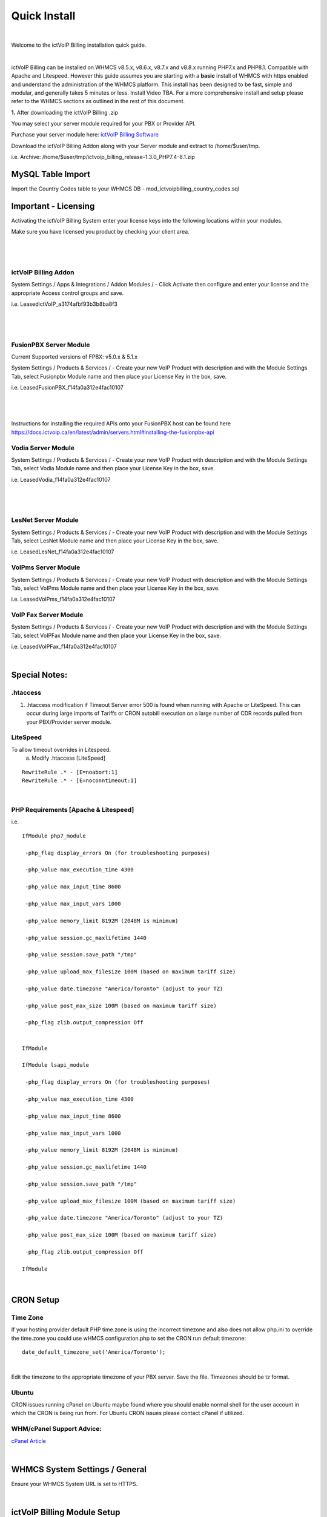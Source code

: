 *************
Quick Install
*************
.. image:: ../_static/images/document_logo.png
        :scale: 100%

|

Welcome to the ictVoIP Billing installation quick guide.

|

ictVoIP Billing can be installed on WHMCS v8.5.x, v8.6.x, v8.7.x and v8.8.x running PHP7.x and PHP8.1. Compatible with Apache and Litespeed. However this guide assumes you are starting with a **basic** install of WHMCS with https enabled and understand the administration of the WHMCS platform. This install has been designed to be fast, simple and modular, and generally takes 5 minutes or less. Install Video TBA. For a more comprehensive install and setup please refer to the WHMCS sections as outlined in the rest of this document.


**1.** After downloading the ictVoIP Billing .zip

You may select your server module required for your PBX or Provider API.

Purchase your server module here: `ictVoIP Billing Software <https://www.icttech.ca/index.php?rp=/store/ictvoip-billing-software>`_


Download the ictVoIP Billing Addon along with your 
Server module and extract to /home/$user/tmp.

i.e. Archive: /home/$user/tmp/ictvoip_billing_release-1.3.0_PHP7.4-8.1.zip

MySQL Table Import
==================

Import the Country Codes table to your WHMCS DB 
- mod_ictvoipbilling_country_codes.sql


Important - Licensing
=====================

Activating the ictVoIP Billing System enter your license keys 
into the following locations within your modules. 

Make sure you have licensed you product by checking your client area.

|

 .. image:: ../_static/images/clientarea/client_lic.png
        :scale: 40%
        :align: center
        :alt: Checking valid license
        
|


ictVoIP Billing Addon
---------------------
System Settings / Apps & Integrations / Addon Modules / 
- Click Activate then configure and enter your license and the appropriate Access control groups and save.

i.e. LeasedictVoIP_a3174afbf93b3b8ba8f3

|

 .. image:: ../_static/images/admin/addon_lic.png
        :scale: 40%
        :align: center
        :alt: Adding a new Provider or PBX
        
|


FusionPBX Server Module
-----------------------
Current Supported versions of FPBX: v5.0.x & 5.1.x

System Settings / Products & Services /
- Create your new VoIP Product with description and with the Module Settings Tab, select Fusionpbx Module name and then place your License Key in the box, save. 

i.e. LeasedFusionPBX_f14fa0a312e4fac10107

|

 .. image:: ../_static/images/admin/product_module_fpbx.png
        :scale: 40%
        :align: center
        :alt: Adding a new Provider or PBX
        
|

Instructions for installing the required APIs onto your FusionPBX host can be found here  https://docs.ictvoip.ca/en/latest/admin/servers.html#installing-the-fusionpbx-api

Vodia Server Module
---------------------
System Settings / Products & Services /
- Create your new VoIP Product with description and with the Module Settings Tab, select Vodia Module name and then place your License Key in the box, save. 

i.e. LeasedVodia_f14fa0a312e4fac10107

|

 .. image:: ../_static/images/admin/product_module_vodia.png
        :scale: 50%
        :align: center
        :alt: Adding a new Provider or PBX
        
|


LesNet Server Module
---------------------
System Settings / Products & Services /
- Create your new VoIP Product with description and with the Module Settings Tab, select LesNet Module name and then place your License Key in the box, save. 

i.e. LeasedLesNet_f14fa0a312e4fac10107

VoIPms Server Module
---------------------
System Settings / Products & Services /
- Create your new VoIP Product with description and with the Module Settings Tab, select VoIPms Module name and then place your License Key in the box, save. 

i.e. LeasedVoIPms_f14fa0a312e4fac10107


VoIP Fax Server Module
-----------------------
System Settings / Products & Services /
- Create your new VoIP Product with description and with the Module Settings Tab, select VoIPFax Module name and then place your License Key in the box, save. 

i.e. LeasedVoIPFax_f14fa0a312e4fac10107

|

Special Notes:
==============

.htaccess
----------

1) .htaccess modification if Timeout Server error 500 is found when running with Apache or LiteSpeed. This can occur during large imports of Tariffs or CRON autobill execution on a large number of CDR records pulled from your PBX/Provider server module.


LiteSpeed
----------

To allow timeout overrides in Litespeed.
 a) Modify .htaccess [LiteSpeed]

::

  RewriteRule .* - [E=noabort:1]
  RewriteRule .* - [E=noconntimeout:1]

|

PHP Requirements [Apache & Litespeed]
-------------------------------------

i.e.

::

  IfModule php7_module

   -php_flag display_errors On (for troubleshooting purposes)
   
   -php_value max_execution_time 4300
   
   -php_value max_input_time 8600
   
   -php_value max_input_vars 1000
   
   -php_value memory_limit 8192M (2048M is minimum)
   
   -php_value session.gc_maxlifetime 1440
   
   -php_value session.save_path "/tmp"
   
   -php_value upload_max_filesize 100M (based on maximum tariff size)
   
   -php_value date.timezone "America/Toronto" (adjust to your TZ)
   
   -php_value post_max_size 100M (based on maximum tariff size)
   
   -php_flag zlib.output_compression Off
   

  IfModule

  IfModule lsapi_module

   -php_flag display_errors On (for troubleshooting purposes)
   
   -php_value max_execution_time 4300
   
   -php_value max_input_time 8600
   
   -php_value max_input_vars 1000
   
   -php_value memory_limit 8192M (2048M is minimum)
   
   -php_value session.gc_maxlifetime 1440
   
   -php_value session.save_path "/tmp"
   
   -php_value upload_max_filesize 100M (based on maximum tariff size)
   
   -php_value date.timezone "America/Toronto" (adjust to your TZ)
   
   -php_value post_max_size 100M (based on maximum tariff size)
   
   -php_flag zlib.output_compression Off

  IfModule

|


CRON Setup
============

Time Zone
------------

If your hosting provider default PHP time.zone is using the incorrect timezone and also does not allow php.ini to override the time.zone you could use wHMCS configuration.php to set the CRON run default timezone:

::

  date_default_timezone_set('America/Toronto');

|

Edit the timezone to the appropriate timezone of your PBX server. Save the file. Timezones should be tz format.


Ubuntu
---------

CRON issues running cPanel on Ubuntu maybe found where you should enable normal shell for the user account in which the CRON is being run from.
For Ubuntu CRON issues please contact cPanel if utilized.

WHM/cPanel Support Advice:
----------------------------

`cPanel Article <https://support.cpanel.net/hc/en-us/articles/6717639153943-Ubuntu-Jailed-Shell-users-unable-to-connect-to-mysqld-sock>`_


|

WHMCS System Settings / General
================================

Ensure your WHMCS System URL is set to HTTPS. 

|

ictVoIP Billing Module Setup
=============================

1) Create new Provider/PBX (i.e Telnyx - FusionPBX)  (you would require a server module for your PBX or provider)
2) Import and map your Tariff or Rate Card CSV from your VoIP provider. 
   Attention to the required mapped column fields from your providers CSV:
   /Description/Prefix/RateValue/Increment/
3) Setting up your Package Rates (you would require a server module for your PBX or provider)
 a) Select the VoIP Product you created earlier here:   `FusionPBX Server Module <#fusionpbx-server-module>`_

 b) Select your Tariff that was just imported

 c) Select the Country Code/Exit Code of your Billing Region. 
    - if you wish to strip any leading digits of the CID and replace it with the selected Country Code then select "Check to enable: - Incorrect prefix removal / prepend Country Code" and enter the leading digit to be stripped.

 d) Enter your Global Markup rate for this product.

 e) Set Free minutes to 0 if none are allocatted for your product or free minutes allowed before billed if metered billing product.

 f) Custom Package Rates [status=0] in Tariff Table
    Set your incremental inbound/outbound costs to sell at. ie. 0.00967
    Set your custom incremental billing value in sec. ie. 6/6 or 30/6 or 1/1
    If you wish to use Custom Rates for specific prefixes or regions you must set [status] column to 0 in order for those Prefixes to bill using the set custom rates.
  
